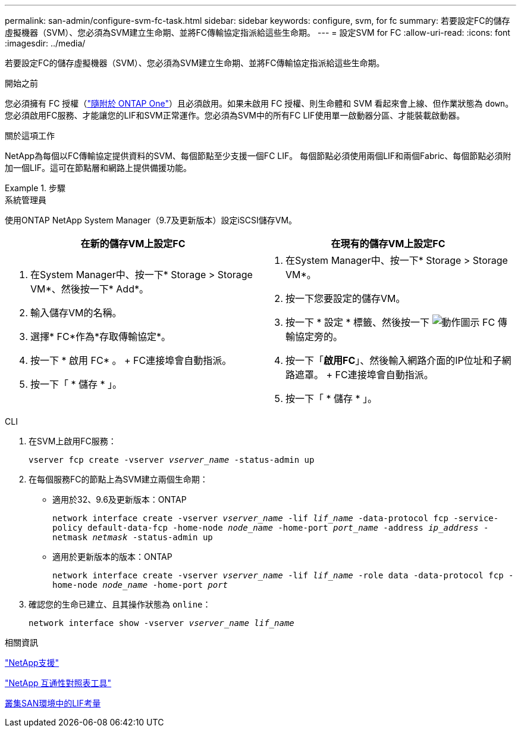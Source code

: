 ---
permalink: san-admin/configure-svm-fc-task.html 
sidebar: sidebar 
keywords: configure, svm, for fc 
summary: 若要設定FC的儲存虛擬機器（SVM）、您必須為SVM建立生命期、並將FC傳輸協定指派給這些生命期。 
---
= 設定SVM for FC
:allow-uri-read: 
:icons: font
:imagesdir: ../media/


[role="lead"]
若要設定FC的儲存虛擬機器（SVM）、您必須為SVM建立生命期、並將FC傳輸協定指派給這些生命期。

.開始之前
您必須擁有 FC 授權（link:https://docs.netapp.com/us-en/ontap/system-admin/manage-licenses-concept.html#licenses-included-with-ontap-one["隨附於 ONTAP One"]）且必須啟用。如果未啟用 FC 授權、則生命體和 SVM 看起來會上線、但作業狀態為 `down`。您必須啟用FC服務、才能讓您的LIF和SVM正常運作。您必須為SVM中的所有FC LIF使用單一啟動器分區、才能裝載啟動器。

.關於這項工作
NetApp為每個以FC傳輸協定提供資料的SVM、每個節點至少支援一個FC LIF。  每個節點必須使用兩個LIF和兩個Fabric、每個節點必須附加一個LIF。這可在節點層和網路上提供備援功能。

.步驟
[role="tabbed-block"]
====
.系統管理員
--
使用ONTAP NetApp System Manager（9.7及更新版本）設定iSCSI儲存VM。

[cols="2"]
|===
| 在新的儲存VM上設定FC | 在現有的儲存VM上設定FC 


 a| 
. 在System Manager中、按一下* Storage > Storage VM*、然後按一下* Add*。
. 輸入儲存VM的名稱。
. 選擇* FC*作為*存取傳輸協定*。
. 按一下 * 啟用 FC* 。
+ FC連接埠會自動指派。
. 按一下「 * 儲存 * 」。

 a| 
. 在System Manager中、按一下* Storage > Storage VM*。
. 按一下您要設定的儲存VM。
. 按一下 * 設定 * 標籤、然後按一下 image:icon_gear.gif["動作圖示"] FC 傳輸協定旁的。
. 按一下「*啟用FC*」、然後輸入網路介面的IP位址和子網路遮罩。
+ FC連接埠會自動指派。
. 按一下「 * 儲存 * 」。


|===
--
.CLI
--
. 在SVM上啟用FC服務：
+
`vserver fcp create -vserver _vserver_name_ -status-admin up`

. 在每個服務FC的節點上為SVM建立兩個生命期：
+
** 適用於32、9.6及更新版本：ONTAP
+
`network interface create -vserver _vserver_name_ -lif _lif_name_ -data-protocol fcp -service-policy default-data-fcp -home-node _node_name_ -home-port _port_name_ -address _ip_address_ -netmask _netmask_ -status-admin up`

** 適用於更新版本的版本：ONTAP
+
`network interface create -vserver _vserver_name_ -lif _lif_name_ -role data -data-protocol fcp -home-node _node_name_ -home-port _port_`



. 確認您的生命已建立、且其操作狀態為 `online`：
+
`network interface show -vserver _vserver_name_ _lif_name_`



--
====
.相關資訊
https://mysupport.netapp.com/site/global/dashboard["NetApp支援"^]

https://mysupport.netapp.com/matrix["NetApp 互通性對照表工具"^]

xref:lifs-cluster-concept.adoc[叢集SAN環境中的LIF考量]
